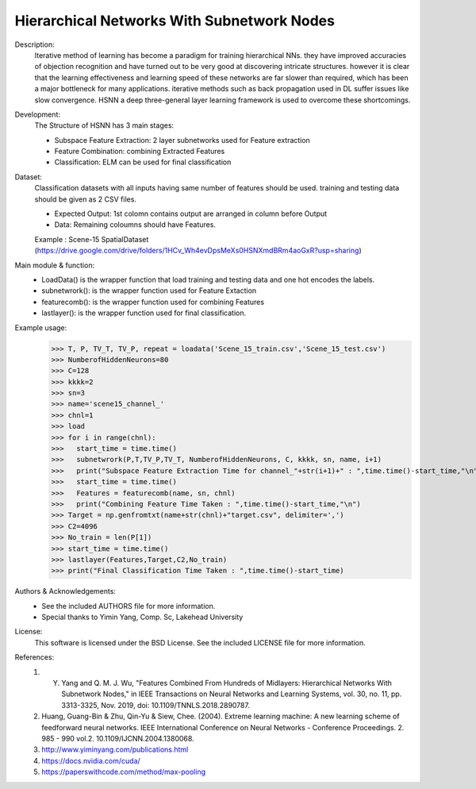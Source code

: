 Hierarchical Networks With Subnetwork Nodes
--------------------------------------------

Description:
 Iterative method of learning has become a paradigm for training hierarchical NNs. they have improved accuracies of objection recognition and have turned out to be very good at discovering intricate structures. however it is clear that the learning effectiveness and learning speed of these networks are far slower than required, which has been a major bottleneck for many applications. iterative methods such as back propagation used in DL suffer issues like slow convergence. HSNN a deep three-general layer learning framework is used to overcome these shortcomings. 

Development:
 The Structure of HSNN has 3 main stages:
 
 - Subspace Feature Extraction: 2 layer subnetworks used for Feature extraction
 - Feature Combination: combining Extracted Features
 - Classification: ELM can be used for final classification

Dataset:
 Classification datasets with all inputs having same number of features should be used. training and testing data should be given as 2 CSV files. 
 
 - Expected Output: 1st colomn contains output are arranged in column before Output
 - Data: Remaining coloumns should have Features.
 Example : Scene-15 SpatialDataset (https://drive.google.com/drive/folders/1HCv_Wh4evDpsMeXs0HSNXmdBRm4aoGxR?usp=sharing)


Main module & function:
 - LoadData() is the wrapper function that load training and testing data and one hot encodes the labels.
 - subnetwrork(): is the wrapper function used for Feature Extaction
 - featurecomb(): is the wrapper function used for combining Features
 - lastlayer(): is the wrapper function used for final classification.

Example usage:
 >>> T, P, TV_T, TV_P, repeat = loadata('Scene_15_train.csv','Scene_15_test.csv')
 >>> NumberofHiddenNeurons=80
 >>> C=128
 >>> kkkk=2
 >>> sn=3
 >>> name='scene15_channel_'
 >>> chnl=1
 >>> load
 >>> for i in range(chnl):
 >>>   start_time = time.time()   
 >>>   subnetwrork(P,T,TV_P,TV_T, NumberofHiddenNeurons, C, kkkk, sn, name, i+1)
 >>>   print("Subspace Feature Extraction Time for channel_"+str(i+1)+" : ",time.time()-start_time,"\n") 
 >>>   start_time = time.time() 
 >>>   Features = featurecomb(name, sn, chnl)
 >>>   print("Combining Feature Time Taken : ",time.time()-start_time,"\n")
 >>> Target = np.genfromtxt(name+str(chnl)+"target.csv", delimiter=',')
 >>> C2=4096
 >>> No_train = len(P[1])
 >>> start_time = time.time()
 >>> lastlayer(Features,Target,C2,No_train)
 >>> print("Final Classification Time Taken : ",time.time()-start_time)
  
Authors & Acknowledgements:
 - See the included AUTHORS file for more information.
 - Special thanks to Yimin Yang, Comp. Sc, Lakehead University 
  
License:
 This software is licensed under the BSD License. See the included LICENSE file for more information.


References:
 1. Y. Yang and Q. M. J. Wu, "Features Combined From Hundreds of Midlayers: Hierarchical Networks With Subnetwork Nodes," in IEEE Transactions on Neural Networks and Learning Systems, vol. 30, no. 11, pp. 3313-3325, Nov. 2019, doi: 10.1109/TNNLS.2018.2890787.
 2. Huang, Guang-Bin & Zhu, Qin-Yu & Siew, Chee. (2004). Extreme learning machine: A new learning scheme of feedforward neural networks. IEEE International Conference on Neural Networks - Conference Proceedings. 2. 985 - 990 vol.2. 10.1109/IJCNN.2004.1380068.
 3. http://www.yiminyang.com/publications.html
 4. https://docs.nvidia.com/cuda/
 5. https://paperswithcode.com/method/max-pooling
